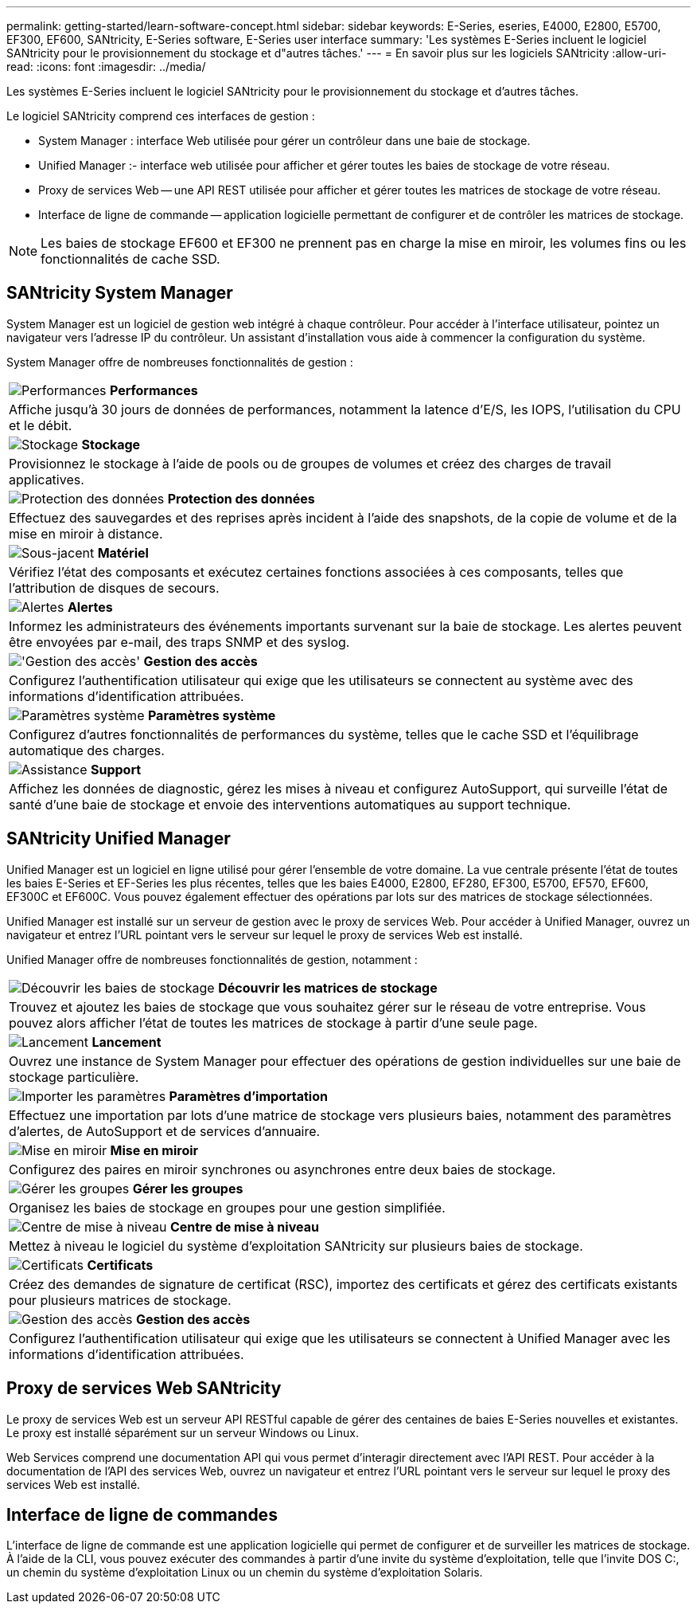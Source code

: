 ---
permalink: getting-started/learn-software-concept.html 
sidebar: sidebar 
keywords: E-Series, eseries, E4000, E2800, E5700, EF300, EF600, SANtricity, E-Series software, E-Series user interface 
summary: 'Les systèmes E-Series incluent le logiciel SANtricity pour le provisionnement du stockage et d"autres tâches.' 
---
= En savoir plus sur les logiciels SANtricity
:allow-uri-read: 
:icons: font
:imagesdir: ../media/


[role="lead"]
Les systèmes E-Series incluent le logiciel SANtricity pour le provisionnement du stockage et d'autres tâches.

Le logiciel SANtricity comprend ces interfaces de gestion :

* System Manager : interface Web utilisée pour gérer un contrôleur dans une baie de stockage.
* Unified Manager :- interface web utilisée pour afficher et gérer toutes les baies de stockage de votre réseau.
* Proxy de services Web -- une API REST utilisée pour afficher et gérer toutes les matrices de stockage de votre réseau.
* Interface de ligne de commande -- application logicielle permettant de configurer et de contrôler les matrices de stockage.



NOTE: Les baies de stockage EF600 et EF300 ne prennent pas en charge la mise en miroir, les volumes fins ou les fonctionnalités de cache SSD.



== SANtricity System Manager

System Manager est un logiciel de gestion web intégré à chaque contrôleur. Pour accéder à l'interface utilisateur, pointez un navigateur vers l'adresse IP du contrôleur. Un assistant d'installation vous aide à commencer la configuration du système.

System Manager offre de nombreuses fonctionnalités de gestion :

|===


 a| 
image:../media/sam1130_icon_performance.gif["Performances"] *Performances*
 a| 
Affiche jusqu'à 30 jours de données de performances, notamment la latence d'E/S, les IOPS, l'utilisation du CPU et le débit.



 a| 
image:../media/sam1130_icon_volumes.gif["Stockage"] *Stockage*
 a| 
Provisionnez le stockage à l'aide de pools ou de groupes de volumes et créez des charges de travail applicatives.



 a| 
image:../media/sam1130_icon_async_mirroring.gif["Protection des données"] *Protection des données*
 a| 
Effectuez des sauvegardes et des reprises après incident à l'aide des snapshots, de la copie de volume et de la mise en miroir à distance.



 a| 
image:../media/sam1130_icon_controllers.gif["Sous-jacent"] *Matériel*
 a| 
Vérifiez l'état des composants et exécutez certaines fonctions associées à ces composants, telles que l'attribution de disques de secours.



 a| 
image:../media/sam1130_icon_alerts.gif["Alertes"] *Alertes*
 a| 
Informez les administrateurs des événements importants survenant sur la baie de stockage. Les alertes peuvent être envoyées par e-mail, des traps SNMP et des syslog.



 a| 
image:../media/sam1140_icon_active_directory.gif["'Gestion des accès'"] *Gestion des accès*
 a| 
Configurez l'authentification utilisateur qui exige que les utilisateurs se connectent au système avec des informations d'identification attribuées.



 a| 
image:../media/sam1130_icon_settings.gif["Paramètres système"] *Paramètres système*
 a| 
Configurez d'autres fonctionnalités de performances du système, telles que le cache SSD et l'équilibrage automatique des charges.



 a| 
image:../media/sam1130_icon_support.gif["Assistance"] *Support*
 a| 
Affichez les données de diagnostic, gérez les mises à niveau et configurez AutoSupport, qui surveille l'état de santé d'une baie de stockage et envoie des interventions automatiques au support technique.

|===


== SANtricity Unified Manager

Unified Manager est un logiciel en ligne utilisé pour gérer l'ensemble de votre domaine. La vue centrale présente l'état de toutes les baies E-Series et EF-Series les plus récentes, telles que les baies E4000, E2800, EF280, EF300, E5700, EF570, EF600, EF300C et EF600C. Vous pouvez également effectuer des opérations par lots sur des matrices de stockage sélectionnées.

Unified Manager est installé sur un serveur de gestion avec le proxy de services Web. Pour accéder à Unified Manager, ouvrez un navigateur et entrez l'URL pointant vers le serveur sur lequel le proxy de services Web est installé.

Unified Manager offre de nombreuses fonctionnalités de gestion, notamment :

|===


 a| 
image:../media/artboard_9.png["Découvrir les baies de stockage"] *Découvrir les matrices de stockage*
 a| 
Trouvez et ajoutez les baies de stockage que vous souhaitez gérer sur le réseau de votre entreprise. Vous pouvez alors afficher l'état de toutes les matrices de stockage à partir d'une seule page.



 a| 
image:../media/artboard_11.png["Lancement"] *Lancement*
 a| 
Ouvrez une instance de System Manager pour effectuer des opérations de gestion individuelles sur une baie de stockage particulière.



 a| 
image:../media/sam1130_icon_system.gif["Importer les paramètres"] *Paramètres d'importation*
 a| 
Effectuez une importation par lots d'une matrice de stockage vers plusieurs baies, notamment des paramètres d'alertes, de AutoSupport et de services d'annuaire.



 a| 
image:../media/sam1130_icon_async_mirroring.gif["Mise en miroir"] *Mise en miroir*
 a| 
Configurez des paires en miroir synchrones ou asynchrones entre deux baies de stockage.



 a| 
image:../media/artboard_10.png["Gérer les groupes"] *Gérer les groupes*
 a| 
Organisez les baies de stockage en groupes pour une gestion simplifiée.



 a| 
image:../media/sam1130_icon_upgrade_center.gif["Centre de mise à niveau"] *Centre de mise à niveau*
 a| 
Mettez à niveau le logiciel du système d'exploitation SANtricity sur plusieurs baies de stockage.



 a| 
image:../media/sam1140_icon_certs.gif["Certificats"] *Certificats*
 a| 
Créez des demandes de signature de certificat (RSC), importez des certificats et gérez des certificats existants pour plusieurs matrices de stockage.



 a| 
image:../media/sam1140_icon_active_directory.gif["Gestion des accès"] *Gestion des accès*
 a| 
Configurez l'authentification utilisateur qui exige que les utilisateurs se connectent à Unified Manager avec les informations d'identification attribuées.

|===


== Proxy de services Web SANtricity

Le proxy de services Web est un serveur API RESTful capable de gérer des centaines de baies E-Series nouvelles et existantes. Le proxy est installé séparément sur un serveur Windows ou Linux.

Web Services comprend une documentation API qui vous permet d'interagir directement avec l'API REST. Pour accéder à la documentation de l'API des services Web, ouvrez un navigateur et entrez l'URL pointant vers le serveur sur lequel le proxy des services Web est installé.



== Interface de ligne de commandes

L'interface de ligne de commande est une application logicielle qui permet de configurer et de surveiller les matrices de stockage. À l'aide de la CLI, vous pouvez exécuter des commandes à partir d'une invite du système d'exploitation, telle que l'invite DOS C:, un chemin du système d'exploitation Linux ou un chemin du système d'exploitation Solaris.
